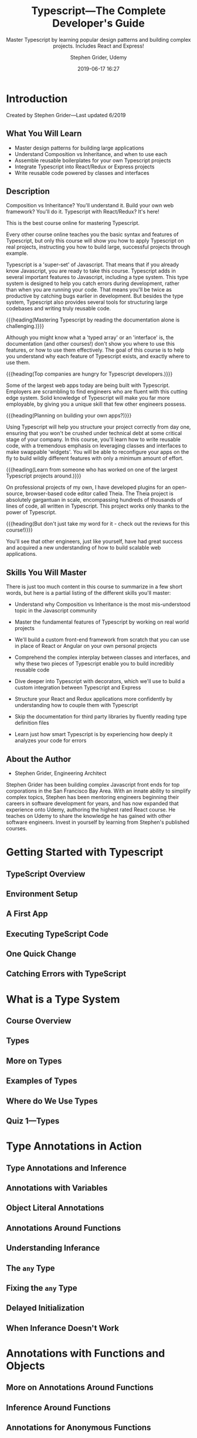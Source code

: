 # -*- mode:org; fill-column:79; -*-

#+title:Typescript---The Complete Developer's Guide
#+subtitle:Master Typescript by learning popular design patterns and building complex projects. Includes React and Express!
#+author:Stephen Grider, Udemy
#+date:2019-06-17 16:27
#+macro:version Version 0.0.1
#+texinfo:@insertcopying

* Introduction
:PROPERTIES:
:unnumbered: t
:END:
Created by Stephen Grider---Last updated 6/2019
** What You Will Learn
- Master design patterns for building large applications
- Understand Composition vs Inheritance, and when to use each
- Assemble reusable boilerplates for your own Typescript projects
- Integrate Typescript into React/Redux or Express projects
- Write reusable code powered by classes and interfaces
** Description
Composition vs Inheritance? You'll understand it.  Build your own web
framework? You'll do it.  Typescript with React/Redux?  It's here!

This is the best course online for mastering Typescript.

Every other course online teaches you the basic syntax and features of
Typescript, but only this course will show you how to apply Typescript on real
projects, instructing you how to build large, successful projects through
example.

Typescript is a 'super-set' of Javascript.  That means that if you already know
Javascript, you are ready to take this course.  Typescript adds in several
important features to Javascript, including a type system.  This type system is
designed to help you catch errors during development, rather than when you are
running your code.  That means you'll be twice as productive by catching bugs
earlier in development.  But besides the type system, Typescript also provides
several tools for structuring large codebases and writing truly reusable code.

{{{heading(Mastering Typescript by reading the documentation alone is challenging.)}}}

Although you might know what a 'typed array' or an 'interface' is, the
documentation (and other courses!) don't show you where to use this features,
or how to use them effectively.  The goal of this course is to help you
understand why each feature of Typescript exists, and exactly where to use
them.

{{{heading(Top companies are hungry for Typescript developers.)}}}

Some of the largest web apps today are being built with Typescript.  Employers
are scrambling to find engineers who are fluent with this cutting edge system.
Solid knowledge of Typescript will make you far more employable, by giving you
a unique skill that few other engineers possess.

{{{heading(Planning on building your own apps?)}}}

Using Typescript will help you structure your project correctly from day one,
ensuring that you won't be crushed under technical debt at some critical stage
of your company.  In this course, you'll learn how to write reusable code, with
a tremendous emphasis on leveraging classes and interfaces to make swappable
'widgets'.  You will be able to reconfigure your apps on the fly to build
wildly different features with only a minimum amount of effort.

{{{heading(Learn from someone who has worked on one of the largest Typescript
projects around.)}}}

On professional projects of my own, I have developed plugins for an
open-source, browser-based code editor called Theia.  The Theia project is
absolutely gargantuan in scale, encompassing hundreds of thousands of lines of
code, all written in Typescript.  This project works only thanks to the power
of Typescript.

{{{heading(But don't just take my word for it - check out the reviews for this
course!)}}}

You'll see that other engineers, just like yourself, have had great success and
acquired a new understanding of how to build scalable web applications.
** Skills You Will Master
There is just too much content in this course to summarize in a few short
words, but here is a partial listing of the different skills you'll master:

- Understand why Composition vs Inheritance is the most mis-understood topic in
  the Javascript community

- Master the fundamental features of Typescript by working on real world
  projects

- We'll build a custom front-end framework from scratch that you can use in
  place of React or Angular on your own personal projects

- Comprehend the complex interplay between classes and interfaces, and why
  these two pieces of Typescript enable you to build incredibly reusable code

- Dive deeper into Typescript with decorators, which we'll use to build a
  custom integration between Typescript and Express

- Structure your React and Redux applications more confidently by understanding
  how to couple them with Typescript

- Skip the documentation for third party libraries by fluently reading type
  definition files

- Learn just how smart Typescript is by experiencing how deeply it analyzes
  your code for errors
** About the Author
- Stephen Grider, Engineering Architect


Stephen Grider has been building complex Javascript front ends for top
corporations in the San Francisco Bay Area. With an innate ability to simplify
complex topics, Stephen has been mentoring engineers beginning their careers in
software development for years, and has now expanded that experience onto
Udemy, authoring the highest rated React course. He teaches on Udemy to share
the knowledge he has gained with other software engineers. Invest in yourself
by learning from Stephen's published courses.
* Getting Started with Typescript
:PROPERTIES:
:section:  1
:lectures: 8
:time:     41 min
:END:
** TypeScript Overview
** Environment Setup
** A First App
** Executing TypeScript Code
** One Quick Change
** Catching Errors with TypeScript
* What is a Type System
:PROPERTIES:
:section:  2
:time:     20 min
:lectures: 6
:END:
** Course Overview
** Types
** More on Types
** Examples of Types
** Where do We Use Types
** Quiz 1---Types
* Type Annotations in Action
:PROPERTIES:
:section:  3
:time:     41 min
:lectures: 9
:END:
** Type Annotations and Inference
** Annotations with Variables
** Object Literal Annotations
** Annotations Around Functions
** Understanding Inferance
** The =any= Type
** Fixing the =any= Type
** Delayed Initialization
** When Inferance Doesn't Work
* Annotations with Functions and Objects
:PROPERTIES:
:section:  4
:lectures: 6
:time:     26 min
:END:
** More on Annotations Around Functions
** Inference Around Functions
** Annotations for Anonymous Functions
** Void and Never
** Destructuring with Annotations
** Annotations Around Objects
* Mastering Typed Arrays
:PROPERTIES:
:section:  5
:time:     13 min
:lectures: 4
:END:
** Arrays in TypeScript
** Why Typed Arrays
** Multiple Types in Arrays
** When to Use Typed Arrays
* Tuples in TypeScript
:PROPERTIES:
:section:  6
:time:     13 min
:lectures: 3
:END:
** Tuples in TypeScript
** Tuples in Action
** Why Tuples
* The All-Important Interface
:PROPERTIES:
:section:  7
:lectures: 8
:time:     26 min
:END:
** Interfaces
** Long Type Annotations
** Fixing Long Annotations with Interfaces
** Syntax Around Interfaces
** Functions in Interfaces
** Code Reuse with Interfaces
** General Plan with Interfaces
* Building Functionality With Classes
:PROPERTIES:
:section:  8
:time:     25 min
:lectures: 6
:END:
** Classes
** Basic Inheritance
** Instance Method Modifiers
** Fields in Classes
** Fields with Inheritance
** Where to Use Classes
* Design Patterns with TypeScript
:PROPERTIES:
:section:  9
:lectures: 22
:time:     2 hours 13 min
:END:
** App Overview
** Bundling with Parcel
** Project Structure
** Generating Random Data
** Type Definition Files
** Using Type Definition Files
** Export Statements in TypeScript
** Defining a Company
** Adding Google Maps Support
** Google Maps Integration
** Exploring Type Definition Files
** Hiding Functionality
** Why Use Private Modifiers
** Adding Markers
** Duplicate Code
** One Possible Solution
** Restricting Access with Interfaces
** Implicit Type Checks
** Showing Popup Windows
** Updating Interface Definitions
** Optional Implements Clauses
** App Wrapup
* More on Design Patterns
:PROPERTIES:
:section:  10
:time:     2 hours 35 min
:lectures: 24
:END:
** More App Overview
** Configuring the TS Compiler
** Concurrent Compilation and Execution
** A Simple Sorting Algorithm
** Sorter Scaffolding 
** Sorting Implementation
** Two Huge Issues
** TypeScript is Really Smart
** Type Guards
** Why is this Bad
** Extracting Key Logic
** Separating Swappping and Comparison
** The Big Reveal
** Interface Definition
** Sorting Arbitrary Collections
** Linked List Implementation
** Completed Linked List Code
** Just ... One ... More ... Fix
** Integrating the Sort Method
** Issues with Inheritance
** Abstract Classes
** Why Use Abstract Classes
** Solving All Issues with Abstract Classes
** Interfaces vs Abstract Classes
* Reusable Code
:PROPERTIES:
:section:  11
:lectures: 37
:time:     3 hours 8 min
:END:
** Project Overview
** Project Setup
** CSV Data
** Type Definition Files---Again
** Reading CSV Files
** Running an Analysis
** Losing Dataset Context
** Using Enums
** When to Use Enums
** Extracting CSV Reading
** Data Types
** Converting Data Strings to Dates
** Converting Row Values
** Type Assertions
** Describing a Row with a Tuple
** Not Done with FileReader Yet
** Understanding Refactor 1
** Creating Abstract Classes
** Variable Types with Generics
** Applying a Type to a Generic Class
** Alternate Refactor
** Interface-Based Approach
** Extracting Match References---Again
** Transforming Data
** Updating Reader References
** Inheritance vs Composition
** More on Inheritance vs Composition
** A Huge Misconception Around Composition
** Goal Moving Forward
** A Composition-Based Approach
** Implementing an Analyzer Class
** Building the Reporter
** Putting it all Together
** Generating HTML Reports
** One Last Thing
** Oops My Bad
** App Wrapup
* Advanced Generics
:PROPERTIES:
:section:  12
:END:
* Let's Build a Web Framework
:PROPERTIES:
:section:  13
:END:
* Express and TypeScript Integration
:PROPERTIES:
:section:  14
:END:
* Decorators
:PROPERTIES:
:section:  15
:END:
* Advanced Express and TypeScript Integration
:PROPERTIES:
:section:  16
:END:
* React and Redux with TypeScript
:PROPERTIES:
:section:  17
:END:

* Copying
:PROPERTIES:
:copying:  t
:END:
{{{title}}} by {{{author}}} \copy 2019

Outline {{{date}}} {{{version}}} by Pinecone062 \copy 2019
* Export Settings                                                  :noexport:
** Texinfo Export Settings
#+texinfo_filename:typescript-dev-guide.info
#+texinfo_class: info
#+texinfo_post_header:
#+texinfo_dir_category:TypeScript
#+texinfo_dir_title:TypeScript Complete Dev Guide
#+texinfo_dir_desc:Master TypeScript from Stephen Grider on Udemy
#+texinfo_printed_title:TypeScript---The Complete Developer's Guide

** HTML Export Settings
#+options: html-link-use-abs-url:nil html-postamble:auto html-preamble:t
#+options: html-scripts:t html-style:t html5-fancy:t tex:t H:4
#+html_doctype: html5
#+html_container: div
#+description:
#+keywords:
#+html_link_home:
#+html_link_up:
#+html_mathjax:
#+html_head:
#+html_head_extra:
#+infojs_opt:
#+creator: <a href="https://www.gnu.org/software/emacs/">Emacs</a> 26.2 (<a href="https://orgmode.org">Org</a> mode 9.2.3)
#+latex_header:
* Macro Definitions                                                :noexport:
#+macro:heading @@texinfo:@heading @@@@html:<h4> @@$1@@html:</h4>@@
#+macro:subheading @@texinfo:@subheading @@@@html:<h5> @@$1@@html:</h5>@@

* Local Variables                                                  :noexport:
# Local variables:
# time-stamp-pattern:"8/^\\#\\+date:%:y-%02m-%02d %02H:%02M$"
# End:
